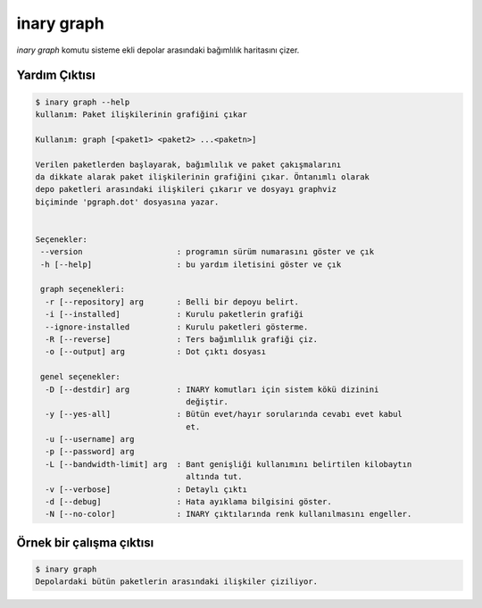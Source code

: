 .. -*- coding: utf-8 -*-

===========
inary graph
===========



`inary graph` komutu sisteme ekli depolar arasındaki bağımlılık haritasını çizer.

**Yardım Çıktısı**
------------------

.. code-block:: shell

            $ inary graph --help
            kullanım: Paket ilişkilerinin grafiğini çıkar

            Kullanım: graph [<paket1> <paket2> ...<paketn>]

            Verilen paketlerden başlayarak, bağımlılık ve paket çakışmalarını
            da dikkate alarak paket ilişkilerinin grafiğini çıkar. Öntanımlı olarak
            depo paketleri arasındaki ilişkileri çıkarır ve dosyayı graphviz
            biçiminde 'pgraph.dot' dosyasına yazar.


            Seçenekler:
             --version                    : programın sürüm numarasını göster ve çık
             -h [--help]                  : bu yardım iletisini göster ve çık

             graph seçenekleri:
              -r [--repository] arg       : Belli bir depoyu belirt.
              -i [--installed]            : Kurulu paketlerin grafiği
              --ignore-installed          : Kurulu paketleri gösterme.
              -R [--reverse]              : Ters bağımlılık grafiği çiz.
              -o [--output] arg           : Dot çıktı dosyası

             genel seçenekler:
              -D [--destdir] arg          : INARY komutları için sistem kökü dizinini
                                            değiştir.
              -y [--yes-all]              : Bütün evet/hayır sorularında cevabı evet kabul
                                            et.
              -u [--username] arg
              -p [--password] arg
              -L [--bandwidth-limit] arg  : Bant genişliği kullanımını belirtilen kilobaytın
                                            altında tut.
              -v [--verbose]              : Detaylı çıktı
              -d [--debug]                : Hata ayıklama bilgisini göster.
              -N [--no-color]             : INARY çıktılarında renk kullanılmasını engeller.


**Örnek bir çalışma çıktısı**
-----------------------------

.. code-block:: shell

            $ inary graph
            Depolardaki bütün paketlerin arasındaki ilişkiler çiziliyor.
